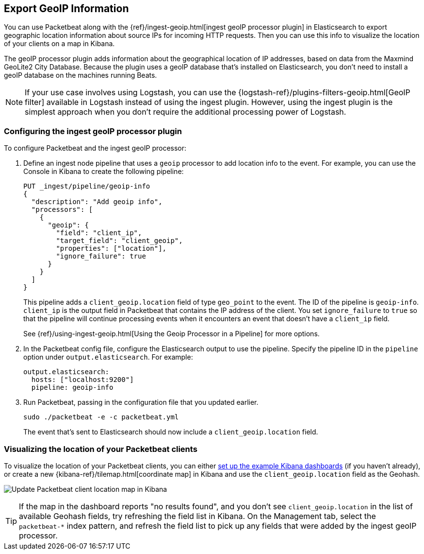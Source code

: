 [[packetbeat-geoip]]
== Export GeoIP Information

You can use Packetbeat along with the
{ref}/ingest-geoip.html[ingest geoIP processor plugin] in Elasticsearch
to export geographic location information about source IPs for incoming HTTP
requests. Then you can use this info to visualize the location of your
clients on a map in Kibana.

The geoIP processor plugin adds information about the geographical location of
IP addresses, based on data from the Maxmind GeoLite2 City Database. Because the
plugin uses a geoIP database that's installed on Elasticsearch, you don't need
to install a geoIP database on the machines running Beats.

NOTE: If your use case involves using Logstash, you can use the
{logstash-ref}/plugins-filters-geoip.html[GeoIP filter] available in Logstash
instead of using the ingest plugin. However, using the ingest plugin is the
simplest approach when you don't require the additional processing power of
Logstash.

[float]
[[packetbeat-configuring-geoip]]
=== Configuring the ingest geoIP processor plugin

To configure Packetbeat and the ingest geoIP processor:

1. Define an ingest node pipeline that uses a `geoip` processor to add location
info to the event. For example, you can use the Console in Kibana to create the
following pipeline:
+
--
[source,json]
-------------------------------------------------------------------------------
PUT _ingest/pipeline/geoip-info
{
  "description": "Add geoip info",
  "processors": [
    {
      "geoip": {
        "field": "client_ip",
        "target_field": "client_geoip",
        "properties": ["location"],
        "ignore_failure": true
      }
    }
  ]
}
-------------------------------------------------------------------------------
//CONSOLE
--
+
This pipeline adds a `client_geoip.location` field of type `geo_point` to the
event. The ID of the pipeline is `geoip-info`. `client_ip` is the output field
in Packetbeat that contains the IP address of the client. You set
`ignore_failure` to `true` so that the pipeline will continue processing events
when it encounters an event that doesn't have a `client_ip` field.
+
See
{ref}/using-ingest-geoip.html[Using the Geoip Processor in a Pipeline]
for more options.

2. In the Packetbeat config file, configure the Elasticsearch output to use the
pipeline. Specify the pipeline ID in the `pipeline` option under
`output.elasticsearch`. For example:
+
[source,yaml]
-------------------------------------------------------------------------------
output.elasticsearch:
  hosts: ["localhost:9200"]
  pipeline: geoip-info
-------------------------------------------------------------------------------

3. Run Packetbeat, passing in the configuration file that you updated earlier.
+
[source,shell]
-------------------------------------------------------------------------------
sudo ./packetbeat -e -c packetbeat.yml
-------------------------------------------------------------------------------
+
The event that's sent to Elasticsearch should now include a
`client_geoip.location` field.

[float]
[[packetbeat-visualizing-location]]
=== Visualizing the location of your Packetbeat clients

To visualize the location of your Packetbeat clients, you can either
<<load-kibana-dashboards,set up the example Kibana dashboards>> (if
you haven't already), or create a new {kibana-ref}/tilemap.html[coordinate map]
in Kibana and use the `client_geoip.location` field as the Geohash.

[role="screenshot"]
image:./images/kibana-update-map.png[Update Packetbeat client location map in Kibana]

TIP: If the map in the dashboard reports "no results found", and you don't see
`client_geoip.location` in the list of available Geohash fields, try refreshing
the field list in Kibana. On the Management tab, select the `packetbeat-*`
index pattern, and refresh the field list to pick up any fields that were added
by the ingest geoIP processor.
